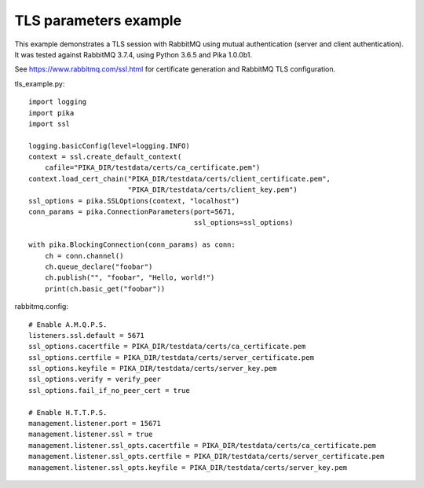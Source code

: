 TLS parameters example
======================

This example demonstrates a TLS session with RabbitMQ using mutual authentication (server and client authentication). It was tested against RabbitMQ 3.7.4, using Python 3.6.5 and Pika 1.0.0b1.

See https://www.rabbitmq.com/ssl.html for certificate generation and RabbitMQ TLS configuration.

tls_example.py::

    import logging
    import pika
    import ssl

    logging.basicConfig(level=logging.INFO)
    context = ssl.create_default_context(
        cafile="PIKA_DIR/testdata/certs/ca_certificate.pem")
    context.load_cert_chain("PIKA_DIR/testdata/certs/client_certificate.pem",
                            "PIKA_DIR/testdata/certs/client_key.pem")
    ssl_options = pika.SSLOptions(context, "localhost")
    conn_params = pika.ConnectionParameters(port=5671,
                                            ssl_options=ssl_options)
    
    with pika.BlockingConnection(conn_params) as conn:
        ch = conn.channel()
        ch.queue_declare("foobar")
        ch.publish("", "foobar", "Hello, world!")
        print(ch.basic_get("foobar"))

rabbitmq.config::

    # Enable A.M.Q.P.S.
    listeners.ssl.default = 5671
    ssl_options.cacertfile = PIKA_DIR/testdata/certs/ca_certificate.pem
    ssl_options.certfile = PIKA_DIR/testdata/certs/server_certificate.pem
    ssl_options.keyfile = PIKA_DIR/testdata/certs/server_key.pem
    ssl_options.verify = verify_peer
    ssl_options.fail_if_no_peer_cert = true

    # Enable H.T.T.P.S.
    management.listener.port = 15671
    management.listener.ssl = true
    management.listener.ssl_opts.cacertfile = PIKA_DIR/testdata/certs/ca_certificate.pem
    management.listener.ssl_opts.certfile = PIKA_DIR/testdata/certs/server_certificate.pem
    management.listener.ssl_opts.keyfile = PIKA_DIR/testdata/certs/server_key.pem
